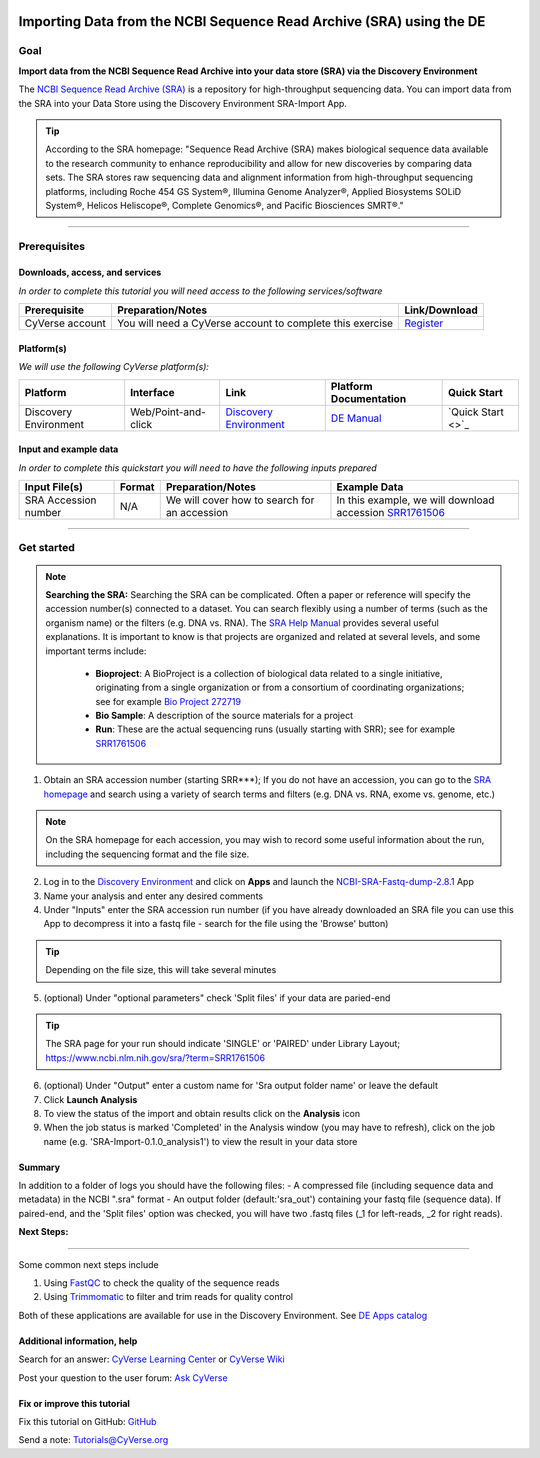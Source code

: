 |CyVerse logo|_

Importing Data from the NCBI Sequence Read Archive (SRA) using the DE
=====================================================================

..
    Use short, imperative titles e.g. Upload and share data, uploading and
    sharing data

Goal
----

**Import data from the NCBI Sequence Read Archive into your data store (SRA) via the 
Discovery Environment**

The `NCBI Sequence Read Archive (SRA) <https://www.ncbi.nlm.nih.gov/sra>`_ is a repository
for high-throughput sequencing data. You can import data from the SRA into your Data Store
using the Discovery Environment SRA-Import App. 

.. tip::
	According to the SRA homepage: "Sequence Read Archive (SRA) makes biological sequence 
	data available to the research community to enhance reproducibility and allow for new 
	discoveries by comparing data sets. The SRA stores raw sequencing data and alignment 
	information from high-throughput sequencing platforms, including Roche 454 GS System®, 
	Illumina Genome Analyzer®, Applied Biosystems SOLiD System®, Helicos Heliscope®, 
	Complete Genomics®, and Pacific Biosciences SMRT®."

----

Prerequisites
-------------

Downloads, access, and services
~~~~~~~~~~~~~~~~~~~~~~~~~~~~~~~

*In order to complete this tutorial you will need access to the following services/software*

..
	Modify the table below as needed

.. list-table::
    :header-rows: 1

    * - Prerequisite
      - Preparation/Notes
      - Link/Download
    * - CyVerse account
      - You will need a CyVerse account to complete this exercise
      - `Register <https://user.cyverse.org/>`_

Platform(s)
~~~~~~~~~~~

*We will use the following CyVerse platform(s):*

..
	Modify the table below as needed

.. list-table::
    :header-rows: 1

    * - Platform
      - Interface
      - Link
      - Platform Documentation
      - Quick Start
    * - Discovery Environment
      - Web/Point-and-click
      - `Discovery Environment <https://de.iplantcollaborative.org>`_
      - `DE Manual <https://wiki.cyverse.org/wiki/display/DEmanual/Table+of+Contents>`_
      - `Quick Start <>`_

Input and example data
~~~~~~~~~~~~~~~~~~~~~~

*In order to complete this quickstart you will need to have the following inputs prepared*

.. list-table::
    :header-rows: 1

    * - Input File(s)
      - Format
      - Preparation/Notes
      - Example Data
    * - SRA Accession number
      - N/A
      - We will cover how to search for an accession
      - In this example, we will download accession `SRR1761506 <https://www.ncbi.nlm.nih.gov/sra/?term=SRR1761506>`_ 


----------


Get started
-----------

.. Note::
	**Searching the SRA:**
	Searching the SRA can be complicated. Often a paper or reference will specify the 
	accession number(s) connected to a dataset. You can search flexibly using a number of 
	terms (such as the organism name) or the filters (e.g. DNA vs. RNA).  The `SRA Help Manual <https://www.ncbi.nlm.nih.gov/books/NBK56913/>`_
	provides several useful explanations. It is important to know is that projects are 
	organized and related at several levels, and some important terms include:
	
	 - **Bioproject**: A BioProject is a collection of biological data related to a single initiative, originating from a single organization or from a consortium of coordinating organizations; see for example `Bio Project 272719 <https://www.ncbi.nlm.nih.gov/bioproject/272719>`_
	 - **Bio Sample**: A description of the source materials for a project
	 - **Run**: These are the actual sequencing runs (usually starting with SRR); see for example `SRR1761506 <https://www.ncbi.nlm.nih.gov/sra/?term=SRR1761506>`_


#. Obtain an SRA accession number (starting SRR***); If you do not have an accession, you can go to the `SRA homepage <https://www.ncbi.nlm.nih.gov/sra>`_ and search using a variety of search terms and filters (e.g. DNA vs. RNA, exome vs. genome, etc.) 

.. Note::
	On the SRA homepage for each accession, you may wish to record some useful information about the run, including the sequencing format and the file size. 

2. Log in to the `Discovery Environment <https://de.cyverse.org/de/>`_ and click on **Apps** and launch the `NCBI-SRA-Fastq-dump-2.8.1 <https://de.cyverse.org/de/?type=apps&app-id=37c71edc-0a09-11e7-8bc3-008cfa5ae621&system-id=de>`_ App
3. Name your analysis and enter any desired comments
4. Under "Inputs" enter the SRA accession run number (if you have already downloaded an SRA file you can use this App to decompress it into a fastq file - search for the file using the 'Browse' button)

.. tip::
	Depending on the file size, this will take several minutes 

5. (optional) Under "optional parameters" check 'Split files' if your data are paried-end

.. tip::
	The SRA page for your run should indicate 'SINGLE' or 'PAIRED' under Library Layout; https://www.ncbi.nlm.nih.gov/sra/?term=SRR1761506

6. (optional) Under "Output" enter a custom name for 'Sra output folder name' or leave the default
7. Click **Launch Analysis**
8. To view the status of the import and obtain results click on the **Analysis** icon 
9. When the job status is marked 'Completed' in the Analysis window (you may have to refresh), click on the job name (e.g. 'SRA-Import-0.1.0_analysis1') to view the result in your data store

Summary
~~~~~~~
In addition to a folder of logs you should have the following files:
- A compressed file (including sequence data and metadata) in the NCBI ".sra" format
- An output folder (default:'sra_out') containing your fastq file (sequence data). If paired-end, and the 'Split files' option was checked, you will have two .fastq files (_1 for left-reads, _2 for right reads). 


**Next Steps:**

----------

Some common next steps include

1. Using `FastQC <https://www.bioinformatics.babraham.ac.uk/projects/fastqc/>`_ to check the quality of the sequence reads
2. Using `Trimmomatic <http://www.usadellab.org/cms/?page=trimmomatic>`_ to filter and trim reads for quality control

Both of these applications are available for use in the Discovery Environment. See `DE Apps catalog <https://wiki.cyverse.org/wiki/display/DEapps/List+of+Applications>`_ 

Additional information, help
~~~~~~~~~~~~~~~~~~~~~~~~~~~~

..
    Short description and links to any reading materials

Search for an answer: `CyVerse Learning Center <http://www.cyverse.org/learning-center>`_ or `CyVerse Wiki <https://wiki.cyverse.org>`_

Post your question to the user forum:
`Ask CyVerse <http://ask.iplantcollaborative.org/questions>`_

Fix or improve this tutorial
~~~~~~~~~~~~~~~~~~~~~~~~~~~~

Fix this tutorial on GitHub:
`GitHub <FIX_THIS_IN_YOUR_DOCUMENTATION>`_

Send a note:
`Tutorials@CyVerse.org <Tutorials@CyVerse.org>`_

.. |CyVerse logo| image:: ./img/cyverse_rgb.png
    :width: 500
    :height: 100
.. _CyVerse logo: https://cyverse-learning-materials-home.readthedocs-hosted.com/en/latest/